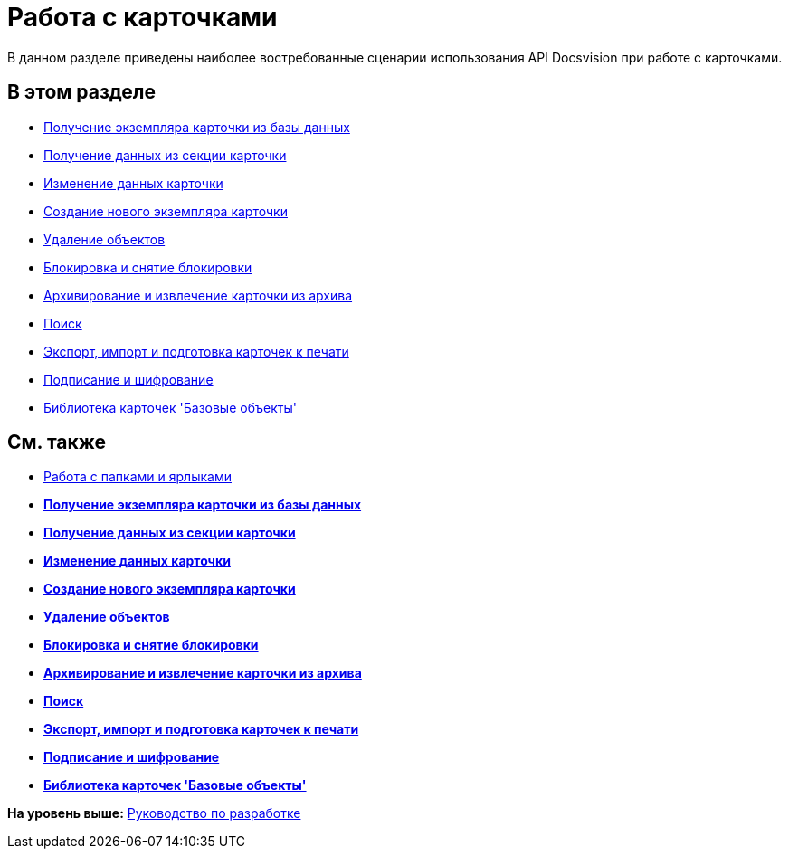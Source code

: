 = Работа с карточками

В данном разделе приведены наиболее востребованные сценарии использования API Docsvision при работе с карточками.

== В этом разделе

* xref:dm_operations_getcard.adoc[Получение экземпляра карточки из базы данных]
* xref:dm_operations_getsection.adoc[Получение данных из секции карточки]
* xref:dm_operations_editcard.adoc[Изменение данных карточки]
* xref:dm_operations_createcard.adoc[Создание нового экземпляра карточки]
* xref:dm_operations_deleteobject.adoc[Удаление объектов]
* xref:dm_cardlock.adoc[Блокировка и снятие блокировки]
* xref:dm_cardarchive.adoc[Архивирование и извлечение карточки из архива]
* xref:dm_search.adoc[Поиск]
* xref:dm_exportimportprint.adoc[Экспорт, импорт и подготовка карточек к печати]
* xref:dm_signingencryption.adoc[Подписание и шифрование]
* xref:dm_baseobjectscards.adoc[Библиотека карточек 'Базовые объекты']

== См. также

* xref:dm_folder_shortcut.adoc[Работа с папками и ярлыками]

* *xref:../pages/dm_operations_getcard.adoc[Получение экземпляра карточки из базы данных]* +
* *xref:../pages/dm_operations_getsection.adoc[Получение данных из секции карточки]* +
* *xref:../pages/dm_operations_editcard.adoc[Изменение данных карточки]* +
* *xref:../pages/dm_operations_createcard.adoc[Создание нового экземпляра карточки]* +
* *xref:../pages/dm_operations_deleteobject.adoc[Удаление объектов]* +
* *xref:../pages/dm_cardlock.adoc[Блокировка и снятие блокировки]* +
* *xref:../pages/dm_cardarchive.adoc[Архивирование и извлечение карточки из архива]* +
* *xref:../pages/dm_search.adoc[Поиск]* +
* *xref:../pages/dm_exportimportprint.adoc[Экспорт, импорт и подготовка карточек к печати]* +
* *xref:../pages/dm_signingencryption.adoc[Подписание и шифрование]* +
* *xref:../pages/dm_baseobjectscards.adoc[Библиотека карточек 'Базовые объекты']* +

*На уровень выше:* xref:../pages/dm_container.adoc[Руководство по разработке]
